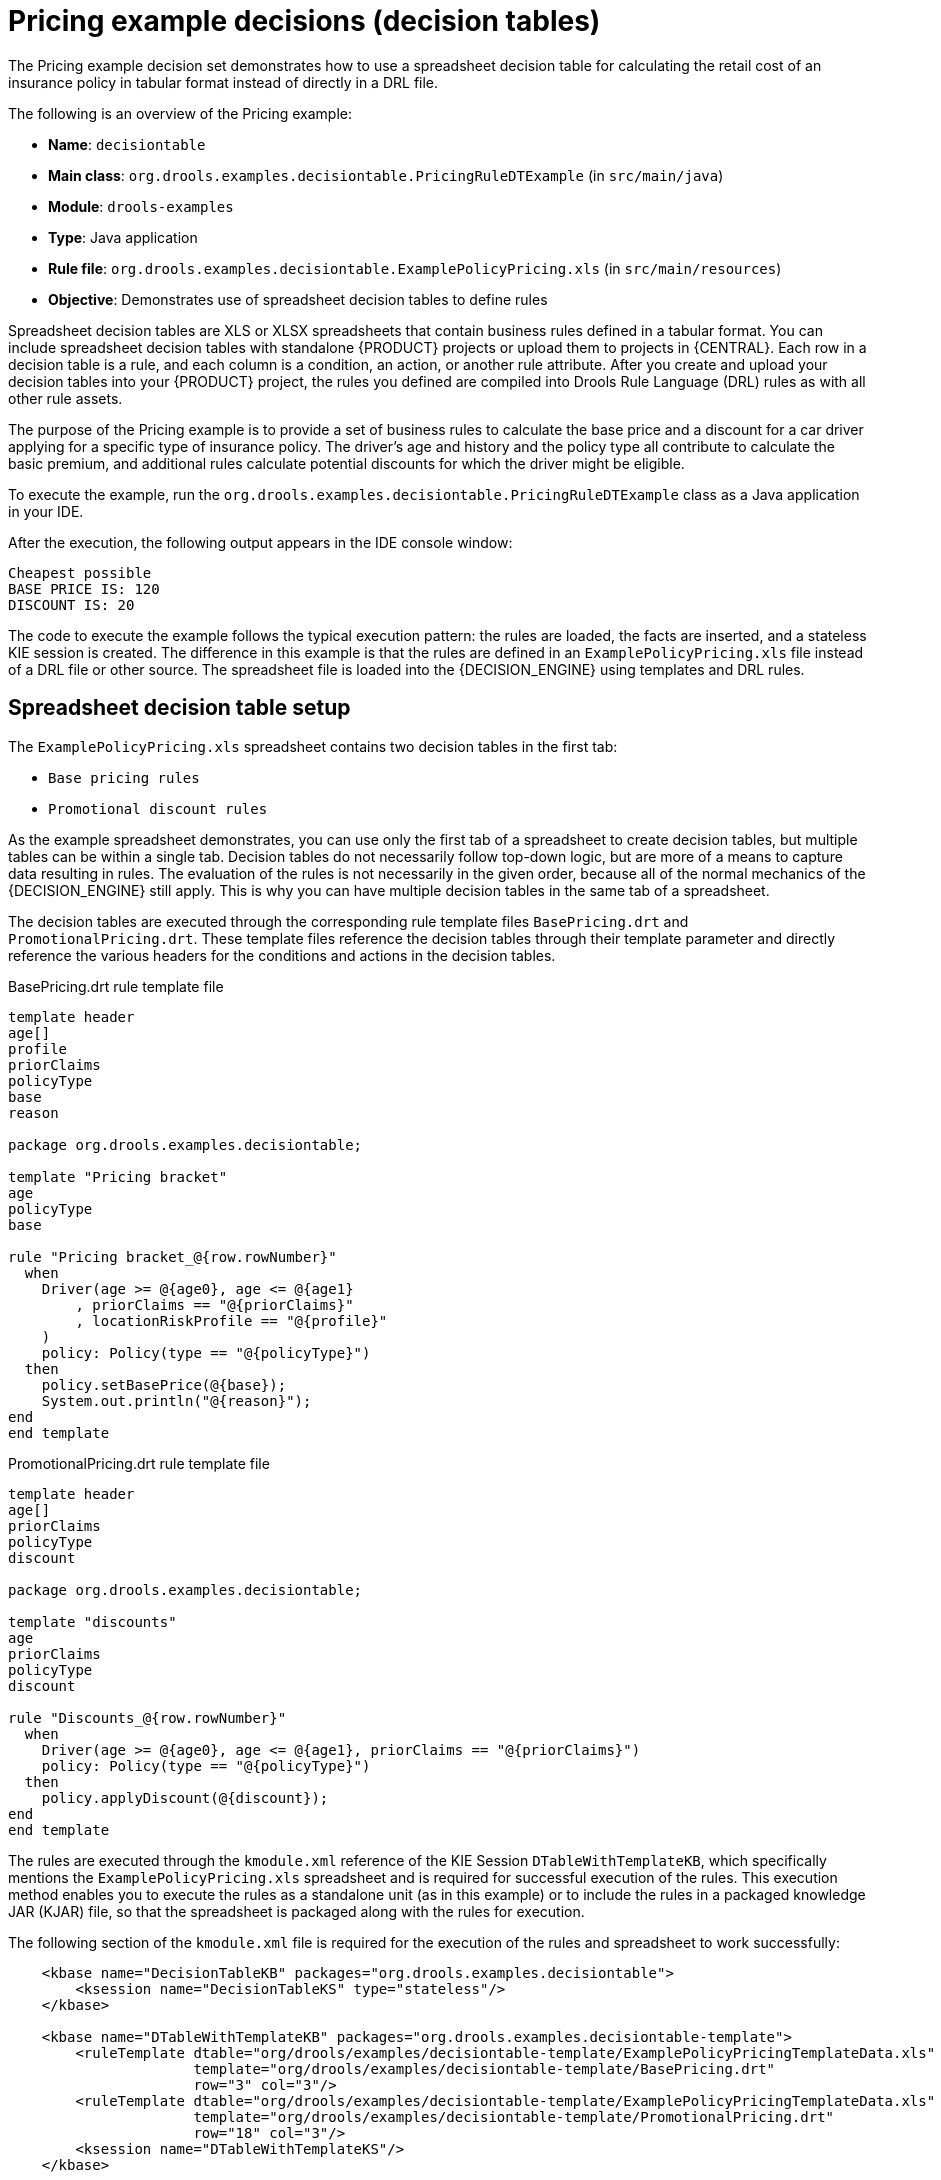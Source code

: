 [id='decision-examples-pricing-ref_{context}']
= Pricing example decisions (decision tables)

The Pricing example decision set demonstrates how to use a spreadsheet decision table for calculating the retail cost of an insurance policy in tabular format instead of directly in a DRL file.

The following is an overview of the Pricing example:

* *Name*: `decisiontable`
* *Main class*: `org.drools.examples.decisiontable.PricingRuleDTExample` (in `src/main/java`)
* *Module*: `drools-examples`
* *Type*: Java application
* *Rule file*: `org.drools.examples.decisiontable.ExamplePolicyPricing.xls` (in `src/main/resources`)
* *Objective*: Demonstrates use of spreadsheet decision tables to define rules

Spreadsheet decision tables are XLS or XLSX spreadsheets that contain business rules defined in a tabular format. You can include spreadsheet decision tables with standalone {PRODUCT} projects or upload them to projects in {CENTRAL}. Each row in a decision table is a rule, and each column is a condition, an action, or another rule attribute. After you create and upload your decision tables into your {PRODUCT} project, the rules you defined are compiled into Drools Rule Language (DRL) rules as with all other rule assets.

The purpose of the Pricing example is to provide a set of business rules to calculate the base price and a discount for a car driver applying for a specific type of insurance policy. The driver's age and history and the policy type all contribute to calculate the basic premium, and additional rules calculate potential discounts for which the driver might be eligible.

To execute the example, run the `org.drools.examples.decisiontable.PricingRuleDTExample` class as a Java application in your IDE.

After the execution, the following output appears in the IDE console window:

[source]
----
Cheapest possible
BASE PRICE IS: 120
DISCOUNT IS: 20
----

The code to execute the example follows the typical execution pattern: the rules are loaded, the facts are inserted, and a stateless KIE session is created. The difference in this example is that the rules are defined in an `ExamplePolicyPricing.xls` file instead of a DRL file or other source. The spreadsheet file is loaded into the {DECISION_ENGINE} using templates and DRL rules.

[discrete]
== Spreadsheet decision table setup

The `ExamplePolicyPricing.xls` spreadsheet contains two decision tables in the first tab:

* `Base pricing rules`
* `Promotional discount rules`

As the example spreadsheet demonstrates, you can use only the first tab of a spreadsheet to create decision tables, but multiple tables can be within a single tab. Decision tables do not necessarily follow top-down logic, but are more of a means to capture data resulting in rules. The evaluation of the rules is not necessarily in the given order, because all of the normal mechanics of the {DECISION_ENGINE} still apply. This is why you can have multiple decision tables in the same tab of a spreadsheet.

The decision tables are executed through the corresponding rule template files `BasePricing.drt` and `PromotionalPricing.drt`. These template files reference the decision tables through their template parameter and directly reference the various headers for the conditions and actions in the decision tables.

.BasePricing.drt rule template file
[source]
----
template header
age[]
profile
priorClaims
policyType
base
reason

package org.drools.examples.decisiontable;

template "Pricing bracket"
age
policyType
base

rule "Pricing bracket_@{row.rowNumber}"
  when
    Driver(age >= @{age0}, age <= @{age1}
        , priorClaims == "@{priorClaims}"
        , locationRiskProfile == "@{profile}"
    )
    policy: Policy(type == "@{policyType}")
  then
    policy.setBasePrice(@{base});
    System.out.println("@{reason}");
end
end template
----

.PromotionalPricing.drt rule template file
[source]
----
template header
age[]
priorClaims
policyType
discount

package org.drools.examples.decisiontable;

template "discounts"
age
priorClaims
policyType
discount

rule "Discounts_@{row.rowNumber}"
  when
    Driver(age >= @{age0}, age <= @{age1}, priorClaims == "@{priorClaims}")
    policy: Policy(type == "@{policyType}")
  then
    policy.applyDiscount(@{discount});
end
end template
----

The rules are executed through the `kmodule.xml` reference of the KIE Session `DTableWithTemplateKB`, which specifically mentions the `ExamplePolicyPricing.xls` spreadsheet and is required for successful execution of the rules. This execution method enables you to execute the rules as a standalone unit (as in this example) or to include the rules in a packaged knowledge JAR (KJAR) file, so that the spreadsheet is packaged along with the rules for execution.

The following section of the `kmodule.xml` file is required for the execution of the rules and spreadsheet to work successfully:

[source,xml]
----
    <kbase name="DecisionTableKB" packages="org.drools.examples.decisiontable">
        <ksession name="DecisionTableKS" type="stateless"/>
    </kbase>

    <kbase name="DTableWithTemplateKB" packages="org.drools.examples.decisiontable-template">
        <ruleTemplate dtable="org/drools/examples/decisiontable-template/ExamplePolicyPricingTemplateData.xls"
                      template="org/drools/examples/decisiontable-template/BasePricing.drt"
                      row="3" col="3"/>
        <ruleTemplate dtable="org/drools/examples/decisiontable-template/ExamplePolicyPricingTemplateData.xls"
                      template="org/drools/examples/decisiontable-template/PromotionalPricing.drt"
                      row="18" col="3"/>
        <ksession name="DTableWithTemplateKS"/>
    </kbase>

----

As an alternative to executing the decision tables using rule template files, you can use the `DecisionTableConfiguration` object and specify an input spreadsheet as the input type, such as `DecisionTableInputType.xls`:

[source,java]
----
DecisionTableConfiguration dtableconfiguration =
    KnowledgeBuilderFactory.newDecisionTableConfiguration();
        dtableconfiguration.setInputType( DecisionTableInputType.XLS );

        KnowledgeBuilder kbuilder = KnowledgeBuilderFactory.newKnowledgeBuilder();

        Resource xlsRes = ResourceFactory.newClassPathResource( "ExamplePolicyPricing.xls",
                                                                getClass() );
        kbuilder.add( xlsRes,
                      ResourceType.DTABLE,
                      dtableconfiguration );
----

The Pricing example uses two fact types:

* `Driver`
* `Policy`.

The example sets the default values for both facts in their respective Java classes `Driver.java` and `Policy.java`. The `Driver` is 30 years old, has had no prior claims, and currently has a risk profile of `LOW`. The `Policy` that the driver is applying for is `COMPREHENSIVE`.

In any decision table, each row is considered a different rule and each column is a condition or an action. Each row is evaluated in a decision table unless the agenda is cleared upon execution.

Decision table spreadsheets (XLS or XLSX) require two key areas that define rule data:

* A `RuleSet` area
* A `RuleTable` area

The `RuleSet` area of the spreadsheet defines elements that you want to apply globally to all rules in the same package (not only the spreadsheet), such as a rule set name or universal rule attributes. The `RuleTable` area defines the actual rules (rows) and the conditions, actions, and other rule attributes (columns) that constitute that rule table within the specified rule set. A decision table spreadsheet can contain multiple `RuleTable` areas, but only one `RuleSet` area.

.Decision table configuration
image::Examples/PricingExample/DT_Config.png[align="center"]

The `RuleTable` area also defines the objects to which the rule attributes apply, in this case `Driver` and `Policy`, followed by constraints on the objects. For example, the `Driver` object constraint that defines the `Age Bracket` column is `age >= $1, age \<= $2`, where the comma-separated range is defined in the table column values, such as `18,24`.

[discrete]
== Base pricing rules

The `Base pricing rules` decision table in the Pricing example evaluates the age, risk profile, number of claims, and policy type of the driver and produces the base price of the policy based on these conditions.

.Base price calculation
image::Examples/PricingExample/DT_Table1.png[align="center"]

The `Driver` attributes are defined in the following table columns:

* `Age Bracket`: The age bracket has a definition for the condition `age >=$1, age \<=$2`, which defines the condition boundaries for the driver's age. This condition column highlights the use of `$1 and $2`, which is comma delimited in the spreadsheet. You can write these values as `18,24` or `18, 24` and both formats work in the execution of the business rules.
* `Location risk profile`: The risk profile is a string that the example program passes always as `LOW` but can be changed to reflect `MED` or `HIGH`.
* `Number of prior claims`: The number of claims is defined as an integer that the condition column must exactly equal to trigger the action. The value is not a range, only exact matches.

The `Policy` of the decision table is used in both the conditions and the actions of the rule and has attributes defined in the following table columns:

* `Policy type applying for`: The policy type is a condition that is passed as a string that defines the type of coverage: `COMPREHENSIVE`, `FIRE_THEFT`, or `THIRD_PARTY`.

* `Base $ AUD`: The `basePrice` is defined as an `ACTION` that sets the price through the constraint `policy.setBasePrice($param);` based on the spreadsheet cells corresponding to this value. When you execute the corresponding DRL rule for this decision table, the `then` portion of the rule executes this action statement on the true conditions matching the facts and sets the base price to the corresponding value.
* `Record Reason`: When the rule successfully executes, this action generates an output message to the `System.out` console reflecting which rule fired. This is later captured in the application and printed.

The example also uses the first column on the left to categorize rules. This column is for annotation only and has no affect on rule execution.

[discrete]
== Promotional discount rules

The `Promotional discount rules` decision table in the Pricing example evaluates the age, number of prior claims, and policy type of the driver to generate a potential discount on the price of the insurance policy.

.Discount calculation
image::Examples/PricingExample/DT_Table2.png[align="center"]

This decision table contains the conditions for the discount for which the driver might be eligible. Similar to the base price calculation, this table evaluates the `Age`, `Number of prior claims` of the driver, and the `Policy type applying for` to determine a `Discount %` rate to be applied. For example, if the driver is 30 years old, has no prior claims, and is applying for a `COMPREHENSIVE` policy, the driver is given a discount of `20` percent.
